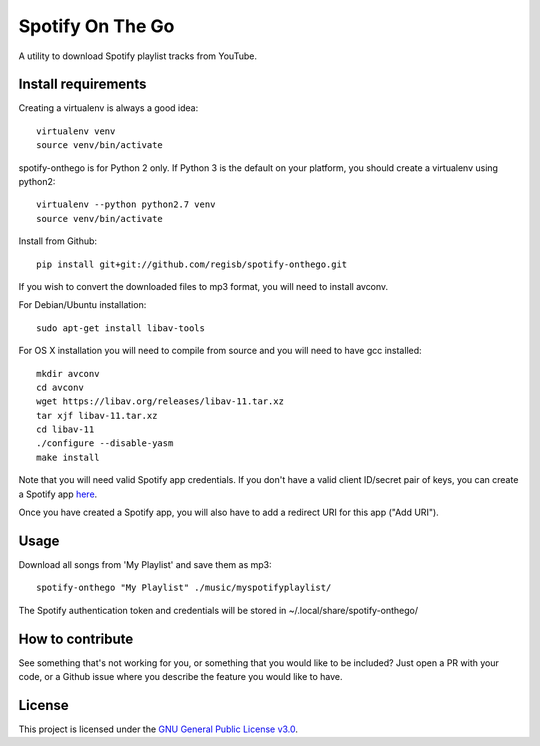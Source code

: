 -----------------
Spotify On The Go
-----------------

A utility to download Spotify playlist tracks from YouTube.


Install requirements
--------------------

Creating a virtualenv is always a good idea::

    virtualenv venv
    source venv/bin/activate

spotify-onthego is for Python 2 only. If Python 3 is the default on your
platform, you should create a virtualenv using python2::

    virtualenv --python python2.7 venv
    source venv/bin/activate

Install from Github::

    pip install git+git://github.com/regisb/spotify-onthego.git

If you wish to convert the downloaded files to mp3 format, you will need to
install avconv.

For Debian/Ubuntu installation::

    sudo apt-get install libav-tools

For OS X installation you will need to compile from source and you will need to
have gcc installed::

    mkdir avconv
    cd avconv
    wget https://libav.org/releases/libav-11.tar.xz
    tar xjf libav-11.tar.xz
    cd libav-11
    ./configure --disable-yasm
    make install

Note that you will need valid Spotify app credentials. If you don't have a
valid client ID/secret pair of keys, you can create a Spotify app `here
<https://developer.spotify.com/my-applications/#!/applications/create>`_.

Once you have created a Spotify app, you will also have to add a redirect URI
for this app ("Add URI").

Usage
-----

Download all songs from 'My Playlist' and save them as mp3::

    spotify-onthego "My Playlist" ./music/myspotifyplaylist/

The Spotify authentication token and credentials will be stored in
~/.local/share/spotify-onthego/

How to contribute
-----------------

See something that's not working for you, or something that you would like to
be included? Just open a PR with your code, or a Github issue where you
describe the feature you would like to have. 

License
-------

This project is licensed under the `GNU General Public License
v3.0 <https://opensource.org/licenses/gpl-3.0.html>`_.
